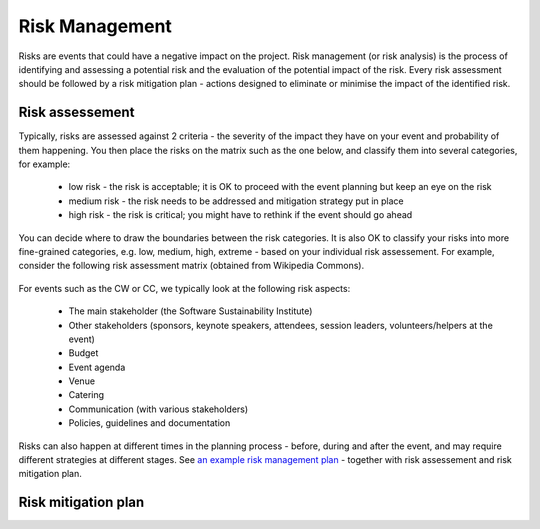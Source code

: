 .. _Risk-Management:

Risk Management
===============
Risks are events that could have a negative impact on the project. Risk management (or risk analysis) is the process of
identifying and assessing a potential risk and the evaluation of the potential impact of the risk. Every risk assessment
should be followed by a risk mitigation plan - actions designed to eliminate or minimise the impact of the identified
risk.

Risk assessement
****************
Typically, risks are assessed against 2 criteria - the severity of the impact they have on your event and
probability of them happening. You then place the risks on the matrix such as the one below, and classify them into
several categories, for example:

    * low risk - the risk is acceptable; it is OK to proceed with the event planning but keep an eye on the risk
    * medium risk - the risk needs to be addressed and mitigation strategy put in place
    * high risk - the risk is critical; you might have to rethink if the event should go ahead

.. figure:: ../img/ImpactProbabilityMatrix.jpg
  :alt: Risk assessment chart

You can decide where to draw the boundaries between the risk categories. It is also OK to classify your risks into more
fine-grained categories, e.g. low, medium, high, extreme - based on your
individual risk assessement. For example, consider the following risk assessment matrix (obtained from Wikipedia
Commons).

.. figure:: ../img/536px-IC-Risk-Assessment-Matrix-Template.jpg
  :alt: Risk assessment matrix

For events such as the CW or CC, we typically look at the following risk aspects:

    * The main stakeholder (the Software Sustainability Institute)
    * Other stakeholders (sponsors, keynote speakers, attendees, session leaders, volunteers/helpers at the event)
    * Budget
    * Event agenda
    * Venue
    * Catering
    * Communication (with various stakeholders)
    * Policies, guidelines and documentation

Risks can also happen at different times in the planning process - before, during and after the event, and may require
different strategies at different stages. See `an example risk management
plan <https://docs.google.com/spreadsheets/d/1hjlNIL-UbWus8O9raq1OtdvM2v1GECxjOeSegS6rIRM/edit?usp=sharing>`_ - together
with risk assessement and risk mitigation plan.

Risk mitigation plan
********************